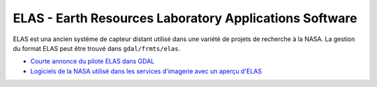 .. _`gdal.gdal.formats.elas`:

========================================================
ELAS - Earth Resources Laboratory Applications Software
========================================================

ELAS est una ancien système de capteur distant utilisé dans une variété de 
projets de recherche à la NASA. La gestion du format ELAS peut être trouvé 
dans ``gdal/frmts/elas``.

.. seealso::

* `Courte annonce du pilote ELAS dans GDAL <http://lists.osgeo.org/pipermail/gdal-dev/1999-May/002942.html>`_
* `Logiciels de la NASA utilisé dans les services d'imagerie avec un aperçu d'ELAS <http://nctn.hq.nasa.gov/innovation/innovation102/4-advtech3.html>`_

.. yjacolin at free.fr, Yves Jacolin - 2009/02/22 19:38 (trunk 12947)